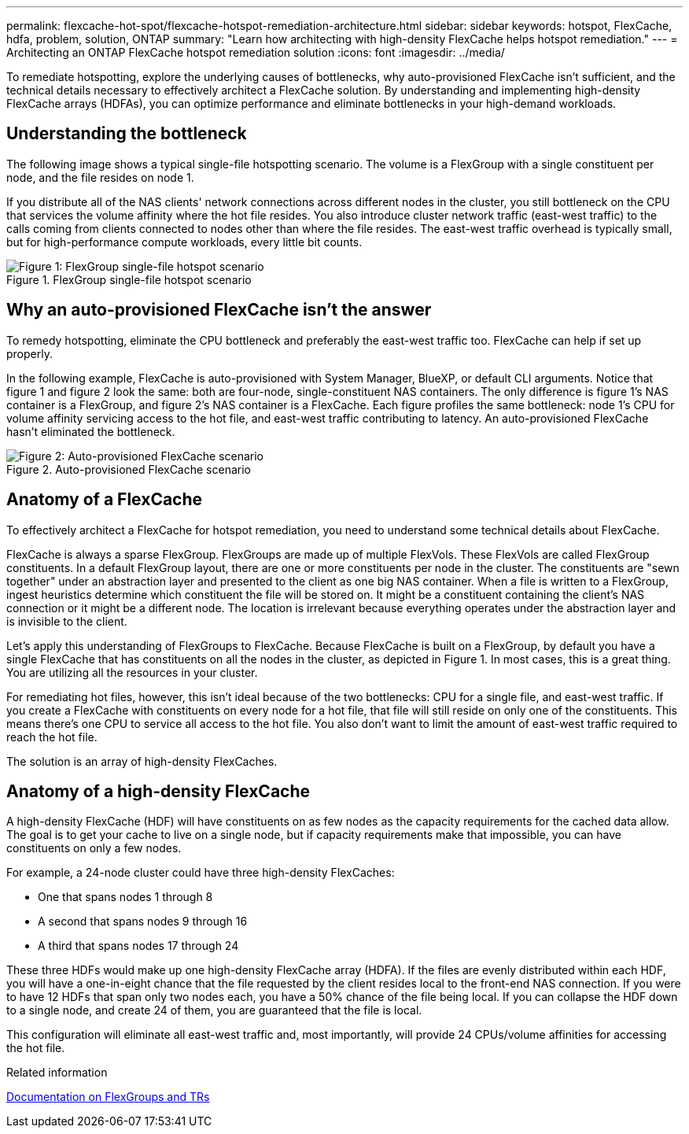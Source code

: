 ---
permalink: flexcache-hot-spot/flexcache-hotspot-remediation-architecture.html
sidebar: sidebar
keywords: hotspot, FlexCache, hdfa, problem, solution, ONTAP
summary: "Learn how architecting with high-density FlexCache helps hotspot remediation."
---
= Architecting an ONTAP FlexCache hotspot remediation solution
:icons: font
:imagesdir: ../media/

[.lead]
To remediate hotspotting, explore the underlying causes of bottlenecks, why auto-provisioned FlexCache isn't sufficient, and the technical details necessary to effectively architect a FlexCache solution. By understanding and implementing high-density FlexCache arrays (HDFAs), you can optimize performance and eliminate bottlenecks in your high-demand workloads.

== Understanding the bottleneck

The following image shows a typical single-file hotspotting scenario. The volume is a FlexGroup with a single constituent per node, and the file resides on node 1. 

If you distribute all of the NAS clients' network connections across different nodes in the cluster, you still bottleneck on the CPU that services the volume affinity where the hot file resides. You also introduce cluster network traffic (east-west traffic) to the calls coming from clients connected to nodes other than where the file resides. The east-west traffic overhead is typically small, but for high-performance compute workloads, every little bit counts.

.FlexGroup single-file hotspot scenario
image::flexcache-hotspot-hdfa-flexgroup.png[Figure 1: FlexGroup single-file hotspot scenario]

== Why an auto-provisioned FlexCache isn't the answer
To remedy hotspotting, eliminate the CPU bottleneck and preferably the east-west traffic too. FlexCache can help if set up properly. 

In the following example, FlexCache is auto-provisioned with System Manager, BlueXP, or default CLI arguments. Notice that figure 1 and figure 2 look the same: both are four-node, single-constituent NAS containers. The only difference is figure 1's NAS container is a FlexGroup, and figure 2's NAS container is a FlexCache. Each figure profiles the same bottleneck: node 1's CPU for volume affinity servicing access to the hot file, and east-west traffic contributing to latency. An auto-provisioned FlexCache hasn't eliminated the bottleneck.

.Auto-provisioned FlexCache scenario
image::flexcache-hotspot-hdfa-1x4x1.png[Figure 2: Auto-provisioned FlexCache scenario]

== Anatomy of a FlexCache
To effectively architect a FlexCache for hotspot remediation, you need to understand some technical details about FlexCache.

FlexCache is always a sparse FlexGroup. FlexGroups are made up of multiple FlexVols. These FlexVols are called FlexGroup constituents. In a default FlexGroup layout, there are one or more constituents per node in the cluster. The constituents are "sewn together" under an abstraction layer and presented to the client as one big NAS container. When a file is written to a FlexGroup, ingest heuristics determine which constituent the file will be stored on. It might be a constituent containing the client's NAS connection or it might be a different node. The location is irrelevant because everything operates under the abstraction layer and is invisible to the client.

Let's apply this understanding of FlexGroups to FlexCache. Because FlexCache is built on a FlexGroup, by default you have a single FlexCache that has constituents on all the nodes in the cluster, as depicted in Figure 1. In most cases, this is a great thing. You are utilizing all the resources in your cluster. 

For remediating hot files, however, this isn't ideal because of the two bottlenecks: CPU for a single file, and east-west traffic. If you create a FlexCache with constituents on every node for a hot file, that file will still reside on only one of the constituents. This means there's one CPU to service all access to the hot file. You also don't want to limit the amount of east-west traffic required to reach the hot file. 

The solution is an array of high-density FlexCaches.

== Anatomy of a high-density FlexCache
A high-density FlexCache (HDF) will have constituents on as few nodes as the capacity requirements for the cached data allow. The goal is to get your cache to live on a single node, but if capacity requirements make that impossible, you can have constituents on only a few nodes. 

For example, a 24-node cluster could have three high-density FlexCaches:

* One that spans nodes 1 through 8
* A second that spans nodes 9 through 16
* A third that spans nodes 17 through 24

These three HDFs would make up one high-density FlexCache array (HDFA). If the files are evenly distributed within each HDF, you will have a one-in-eight chance that the file requested by the client resides local to the front-end NAS connection. If you were to have 12 HDFs that span only two nodes each, you have a 50% chance of the file being local. If you can collapse the HDF down to a single node, and create 24 of them, you are guaranteed that the file is local. 

This configuration will eliminate all east-west traffic and, most importantly, will provide 24 CPUs/volume affinities for accessing the hot file.

.Related information

link:../volume-admin/index.html[Documentation on FlexGroups and TRs]

// 25-3-5, ontapdoc-2852